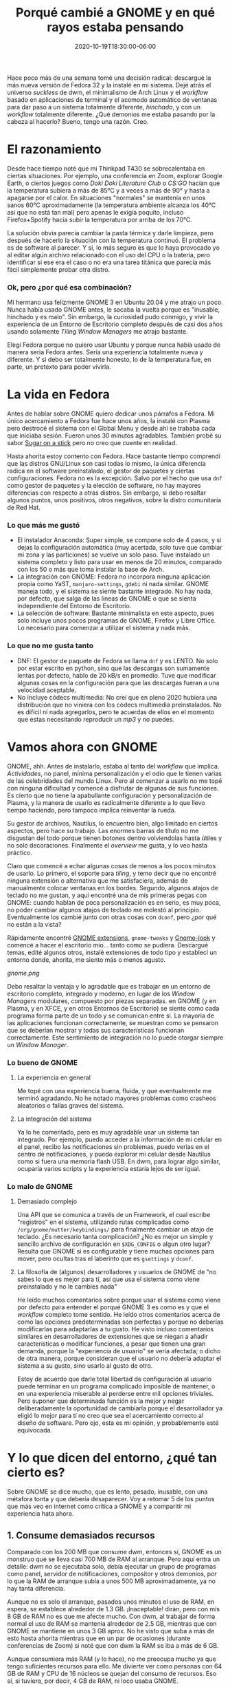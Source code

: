 #+TITLE: Porqué cambié a GNOME y en qué rayos estaba pensando
#+DATE: 2020-10-19T18:30:00-06:00
#+PUBLISHDATE: 2020-10-19T18:30:00-06:00
#+DRAFT: nil
#+TranslationKey: gnome
#+TAGS[]: linux
#+DESCRIPTION: Hace poco más de una semana decidí abandonar dwm y Arch Linux, y reemplazarlos por GNOME 3 y Fedora. Lo se herejía, pero ¿por qué? y ¿cómo me ha ido?


Hace poco más de una semana tomé una decisión radical: descargué la más nueva versión de Fedora 32 y la instalé en mi sistema. Dejé atrás el universo /suckless/ de dwm, el minimalismo de Arch Linux y el /workflow/ basado en aplicaciones de terminal y el acomodo automático de ventanas para dar paso a un sistema totalmente diferente, /hinchado/, y con un /workflow/ totalmente diferente. ¿Qué demonios me estaba pasando por la cabeza al hacerlo? Bueno, tengo una razón. Creo.

* El razonamiento

Desde hace tiempo noté que mi Thinkpad T430 se sobrecalentaba en ciertas situaciones. Por ejemplo, una conferencia en Zoom, explorar Google Earth, o ciertos juegos como /Doki Doki Literature Club/ o /CS:GO/ hacían que la temperatura subiera a más de 85°C y a veces a más de 90° y hasta a apagarse por el calor. En situaciones "normales" se mantenía en unos sanos 60°C aproximadamente (la temperatura ambiente alcanza los 40°C así que no está tan mal) pero apenas le exigía poquito, incluso Firefox+Spotify hacía subir la temperatura por arriba de los 70°C.

La solución obvia parecía cambiar la pasta térmica y darle limpieza, pero después de hacerlo la situación con la temperatura continuó. El problema es de software al parecer. Y sí, lo más seguro es que lo haya provocado yo al editar algún archivo relacionado con el uso del CPU o la batería, pero identificar si ese era el caso o no era una tarea titánica que parecía más fácil simplemente probar otra distro.

*** Ok, pero ¿por qué esa combinación?
    
Mi hermano usa felizmente GNOME 3 en Ubuntu 20.04 y me atrajo un poco. Nunca había usado GNOME antes, le sacaba la vuelta porque es "inusable, hinchado y es malo". Sin embargo, la curiosidad pudo conmigo, y vivir la experiencia de un Entorno de Escritorio completo después de casi dos años usando solamente /Tiling Window Managers/ me atrajo bastante.

Elegí Fedora porque no quiero usar Ubuntu y porque nunca había usado de manera seria Fedora antes. Sería una experiencia totalmente nueva y diferente. Y si debo ser totalmente honesto, lo de la temperatura fue, en parte, un pretexto para poder vivirla.

* La vida en Fedora

Antes de hablar sobre GNOME quiero dedicar unos párrafos a Fedora. Mi único acercamiento a Fedora fue hace unos años, la instalé con Plasma pero destrocé el sistema con el Global Menu y desde ahí se trababa cada que iniciaba sesión. Fueron unos 30 minutos agradables. También probé su sabor [[https://spins.fedoraproject.org/en/soas/][Sugar on a stick]] pero no creo que cuente en realidad. 

Hasta ahorita estoy contento con Fedora. Hace bastante tiempo comprendí que las distros GNU/Linux son casi todas lo mismo, la única diferencia radica en el software preinstalado, el gestor de paquetes y ciertas configuraciones. Fedora no es la excepción. Salvo por el hecho que usa ~dnf~ como gestor de paquetes y la elección de software, no hay mayores diferencias con respecto a otras distros. Sin embargo, si debo resaltar algunos puntos, unos positivos, otros negativos, sobre la distro comunitaria de Red Hat.

*** Lo que más me gustó 
+ El instalador Anaconda: Super simple, se compone solo de 4 pasos, y si dejas la configuración automática (muy acertada, solo tuve que cambiar mi zona y las particiones) se vuelve un solo paso. Tuve instalado un sistema completo y listo para usar en menos de 20 minutos, comparado con los 50 o más que toma instalar la base de Arch.
+ La integración con GNOME: Fedora no incorpora ninguna aplicación propia como YaST, ~manjaro-settings~, ~gdebi~ ni nada similar. GNOME maneja todo, y el sistema se siente bastante integrado. No hay nada, por defecto, que salga de las lineas de GNOME o que se sienta independiente del Entorno de Escritorio.
+ La selección de software: Bastante minimalista en este aspecto, pues solo incluye unos pocos programas de GNOME, Firefox y Libre Office. Lo necesario para comenzar a utilizar el sistema y nada más.

*** Lo que no me gusta tanto
+ DNF: El gestor de paquete de Fedora se llama ~dnf~ y es LENTO. No solo por estar escrito en python, sino que las descargas son sumamente lentas por defecto, hablo de 20 kB/s en promedio. Tuve que modificar algunas cosas en la configuración para que las descargas fueran a una velocidad aceptable.
+ No incluye códecs multimedia: No creí que en pleno 2020 hubiera una distribución que no viniera con los códecs multimedia preinstalados. No es difícil ni nada agregarlos, pero te acuerdas de ellos en el momento que estas necesitando reproducir un /mp3/ y no puedes.

* Vamos ahora con GNOME

GNOME, ahh. Antes de instalarlo, estaba al tanto del /workflow/ que implica. /Actividades/, no panel, mínima personalización y el odio que le tienen varias de las celebridades del mundo Linux. Pero al comenzar a usarlo no me topé con ninguna dificultad y comencé a disfrutar de algunas de sus funciones. Es cierto que no tiene la apabullante configuración y personalización de Plasma, y la manera de usarlo es radicalmente diferente a lo que llevo tiempo haciendo, pero tampoco implica reinventar la rueda.

Su gestor de archivos, Nautilus, lo encuentro bien, algo limitado en ciertos aspectos, pero hace su trabajo. Las enormes barras de título no me disgustan del todo porque tienen botones dentro volviendolas hasta útiles y no solo decoraciones. Finalmente el /overview/ me gusta, y lo veo hasta práctico.

Claro que comencé a echar algunas cosas de menos a los pocos minutos de usarlo. Lo primero, el soporte para /tiling/, y temo decir que no encontré ninguna extensión o alternativa que me satisfaciera, además de manualmente colocar ventanas en los bordes. Segundo, algunos atajos de teclado no me gustan, y aquí encontré una de mis primeras pegas con GNOME: cuando hablan de poca personalización es en serio, es muy poca, no poder cambiar algunos atajos de teclado me molestó al principio. Eventualmente los cambié junto con otras cosas con ~dconf~, pero ¿por qué no están a la vista? 

Rápidamente encontré [[https://extensions.gnome.org/#][GNOME extensions]], ~gnome-tweaks~ y [[https://www.gnome-look.org/browse/cat/][Gnome-look]] y comencé a hacer el escritorio mio... tanto como se pudiera. Descargué temas, edité algunos otros, instalé extensiones de todo tipo y establecí un entorno donde, ahorita, me siento más o menos agusto.

[[gnome.png]]

Debo resaltar la ventaja y lo agradable que es trabajar en un entorno de escritorio completo, integrado y moderno, en lugar de los /Window Managers/ modulares, compuesto por piezas separadas. en GNOME (y en Plasma, y en XFCE, y en otros Entornos de Escritorio) se siente como cada programa forma parte de un todo y se comunican entre si. La mayoria de las aplicaciones funcionan correctamente, se muestran como se pensaron que se deberían mostrar y todas sus características funcionan correctamente. Este sentimiento de integración no lo puede otorgar siempre un /Window Manager/.

*** Lo bueno de GNOME
**** La experiencia en general
     Me topé con una experiencia buena, fluida, y que eventualmente me terminó agradando. No he notado mayores problemas como crasheos aleatorios o fallas graves del sistema.
**** La integración del sistema 
     Ya lo he comentado, pero es muy agradable usar un sistema tan integrado. Por ejemplo, puedo acceder a la información de mi celular en el panel, recibo las notificaciones sin problemas, puedo verlas en el centro de notificaciones, y puedo explorar mi celular desde Nautilus como si fuera una memoria flash USB. En dwm, para lograr algo similar, ocuparía varios scripts y la experiencia estaría lejos de ser igual.

*** Lo malo de GNOME
**** Demasiado complejo 
     Una API que se comunica a través de un Framework, el cual escribe "registros" en el sistema, utilizando rutas complicadas como ~/org/gnome/mutter/keybindings/~ para finalmente cambiar un atajo de teclado. ¿Es necesario tanta complicación? ¿No es mejor un simple y sencillo archivo de configuración en ~$XDG_CONFIG~ o algun otro lugar? Resulta que GNOME si es configurable y tiene muchas opciones para mover, pero ocultas tras el laberinto que es ~gsettings~ y ~dconf~.
 
**** La filosofía de (algunos) desarrolladores y usuarios de GNOME de "no sabes lo que es mejor para tí, así que usa el sistema como viene preinstalado y no le cambies nada"  
     He leído muchos comentarios sobre porque usar el sistema como viene por defecto para entender el porqué GNOME 3 es como es y que el /workflow/ completo tome sentido. He leído otros comentarios acerca de como las opciones predeterminadas son perfectas y porque no deberías modificarlas para adaptarlas a tu gusto. He visto incluso comentarios similares en desarrolladores de extensiones que se niegan a añadir características o modificar funciones, a pesar que tienen una gran demanda, porque la "experiencia de usuario" se vería afectada; o dicho de otra manera, porque consideran que el usuario no debería adaptar el sistema a su gusto, sino usarlo al gusto de otro. 

Estoy de acuerdo que darle total libertad de configuración al usuario puede terminar en un programa complicado imposible de mantener, o en una experiencia miserable al perderse entre mil opciones triviales. Pero suponer que determinada función es la mejor y negar deliberadamente la oportunidad de cambiarla porque el desarrollador ya eligió lo mejor para tí no creo que sea el acercamiento correcto al diseño de software. Pero ojo, esta es mi opinión, y probablemente esté equivocada.

* Y lo que dicen del entorno, ¿qué tan cierto es?      

Sobre GNOME se dice mucho, que es lento, pesado, inusable, con una métafora tonta y que debería desaparecer. Voy a retomar 5 de los puntos que más veo en internet como crítica a GNOME y a comparitir mi experiencia hata ahora.

** 1. Consume demasiados recursos

Comparado con los 200 MB que consume dwm, entonces sí, GNOME es un monstruo que se lleva casi 700 MB de RAM al arranque. Pero aquí entra un detalle: dwm no se ejecutaba solo, debía ejecutar un grupo de programas como panel, servidor de notificaciones, compositor y otros demonios, por lo que la RAM de arranque subía a unos 500 MB aproximadamente, ya no hay tanta diferencia. 

Aunque no es solo el arranque, pasados unos minutos el uso de RAM, en espera, se establece alrededor de 1.3 GB. ¡Inaceptable! dirán, pero con mis 8 GB de RAM no es que me afecte mucho. Con dwm, al trabajar de forma normal el uso de RAM se mantenía alrededor de 2.5 GB, mientras que con GNOME se mantiene en unos 3 GB aprox. No he visto que suba a más de esto hasta ahorita mientras que en un par de ocasiones (durante conferencias de Zoom) si noté que con dwm la RAM se iba a más de 6 GB.

Aunque consumiera más RAM (y lo hace), no me preocupa mucho ya que tengo suficientes recursos para ello. Me divierte ver como personas con 64 GB de RAM y CPU de 16 núcleos se quejan del consumo de recursos. Eso sí, si tuviera, por decir, 4 GB de RAM, ni loco usaba GNOME.

** 2. Su metáfora de escritorio es inusable. 

Siendo honesto, la metáfora de escritorio tradicional la dejé atras hace tiempo con los /window managers/. Los íconos en el escritorio ya no me interesan, y el no tener barra de tareas o dock no me afecta, pues me acostubré a buscar programas escribiendo su nombre o mediante atajos de teclado. Es más, ya usaba un panel superior que solo hacía la función de informar como el de GNOME.

La novedad la encuentro en el botón de Actividades y la /overview/, los cuales he encontrado bastante agradables. La esquina activa incluso me es cómoda, aunque poco uso el mouse. El menú a pantalla completa me gusta y ya solía usar algo similar con ~rofi~. 

Mientras que el cambio de metáfora no me afecta como parece que sí lo hace con otros usuarios, el sistema de ventanas flotantes de un /stacking window manager/ si que me preocupa. Acostumbrado al tiling automático es raro no tener mis ventanas acomodadas automáticamente. 

Sin embargo, hace tiempo comencé a notar las limitantes del modelo /tiling/. En realidad, es usable con máximo 3 ventanas por escritorio virtual, más se vuelven muy pequeñas para decir que son en realidad usables, y si lo que quiero es tenerlas apiladas en el lado derecho esperando a ser llamadas a la acción al lado izquiero, entonces tengo el dock con aplicaciones minimizadas más grande de la historia. Otra limitante está en aquellas ventanas que no quiero ver, como el reproductor de música. Me veo en la obligación de mandarlas a un escritorio vacío lejano para no verlas, una adaptación torpe de minimizar ventanas.

Así que, aunque extraño el /master and stack/ comienzo a ver y apreciar las ventanas flotantes, aunque necesito establecer atajos de teclado para acomodarlas con el teclado.

** 3. GNOME no es personalizable

Esto es en cierta parte cierto y una molestia. Por defecto, solo se pueden modificar unos cuantos atajos de teclado, el fondo de pantalla y poco más. Pero utilizando ~gnome-tweaks~ la personalización llega a un nivel algo más aceptable, permitiendo cambiar íconos, temas y demás configuraciones que sigo sin entender porqué GNOME no las incorpora. Los desarrolladores argumentan que haría más complicado mantener el sistema, pero no veo como la opción de mostrar el porcentaje de batería lo haría más complejo de lo que ya es.

Una gran variedad de configuraciones se abre también a través de ~gsettings~ y su interfaz gráfica ~dconf~, y nuevamente me cuestiono el porqué varias de estas configuraciones, algunas de ellas básicas, no están expuestas al usuario o están tan escondidas.

A pesar de todas las molestias, la personalización disponible (con ~gnome-tweaks~ y ~dconf~) no está tan mal. Sí, no tiene el increiblemente enorme centro de configuraciones de Plasma 5 o sus increibles extensiones, pero eso es hasta algo bueno. Me gusta que si quiero modificar algo (si se puede modificar) es claro y fácil de encontrar, y no está oculto tras varios menús y pestañas de nombre confuso. En más de una ocasión me he topado en Plasma buscando como cambiar algo para descubrir que estaba en una categoría que nada tiene que ver. En GNOME eso no sucede... porque quizá no puedas cambiarlo. En cuanto a las extensiones, si bien están limitadas en cuanto a alcance, son más útiles, buscan solucionar problemas específicos más que ser "geniales" y eso es bueno, vuelve tu sistema más enfocado a la productividad.


** 4. GNOME es lento y las animaciones van trabadas

Esta es una aseveración, creo yo, nacida de las primeras versiones de GNOME 3 donde, tengo entendido, sí que era lento, con animaciones trabadas e imposible trabajar con él. 

En mi uso actual, el entorno va como la seda, y tengo unas especificaciones algo humildes. Aunque con ciertos temas (Layan theme, por ejemplo) si sufría ciertos bajones de frames, con el tema Flat Remix no he tenido ningún problema. El entorno va fluído , muy rápido, con casi todas sus animaciones funcionando perfectamente. Entonces, o tengo muy buena suerte, o GNOME no es ni lento ni va trabado como sus detractores se empeñan en decir. 


** 5. Las decoraciones de ventanas son enormes. Ah, y Adwaita

En cuanto a su aspecto estético, GNOME es criticado por tener unas decoraciones de ventana ENORMES. Y es cierto, son gigantes. Pero cumplen una función, y no, no es ser usables en tablets; permiten colocar botones dentro de ellas. En lugar de ser solo barras con el título de la ventana y los botones de cerrar/minimizar/maximizar, incluyen botones propios de la aplicación, menús desplegables, interruptores, etc. por lo que no las veo como un desperdicio de espacio sino como una reimplementación que añade utilidad.

En cuanto al tema por defecto, Adwaita, no me termina de agradar del todo. Debo decir que antes era feo, enorme, y se mantuvo por muchos años con un estilo anticuado, manteniendo íconos y botones con texturas realistas en la era del diseño plano. Pero hoy día Adwaita no es tan malo, viéndolo con buenos ojos puede ser hasta bonito, aunque su principal objetivo es ser accesible. Sus íconos también recibieron un rediseño acercándolos a un look mucho más moderno. Aún así, sigue sin ser mi favorito.

#+CAPTION: Por Linux Uprising. https://www.linuxuprising.com/2019/03/features-and-improvements-in-gnome-332.html
[[adwaita.png]]


* ¿Recapacitaré y regresaré al buen camino algún día?

Por el momento, lo dudo. Aunque quisiera pasar el día entero jugando con diferentes entornos, gestores de ventanas y aplicaciones, necesito trabajar y tener mi laptop lista para cuando la ocupe. Ya estoy asentándome en GNOME y Fedora por ahora y no quiero enfrentar dificultades en mi trabajo por estar jugando. Además el problema del sobrecalentamiento se solucionó y en las actividades que hacían que el CPU hirviera a casi 90°C ahora se mantienen a, máximo, 60°C (excepto /CS:GO/ ese sigue sobrecalentando todo, supongo que el /gaming/ no es para mi).

Por ello dudo que cambie pronto de entorno o distro, a no ser que otra situación de fuerza mayor, como lo fue el sobrecalentamiento, me obligue a acerlo. Si lo hago quizás regrese a Arch y, dependiendo mi experiencia, me mantenga en GNOME o busque otros entornos como Plasma o Budgie (aunque este último me aburre la idea, pues es un entorno tradicional). Hace poco me interesé por [[https://wayfire.org/][Wayfire]], un compositor de ventanas para Wayland bastante prometedor con el único detalle de, bueno, ser para Wayland. 

Esperemos a ver como resulta mi experiencia con GNOME, que hasta ahora está siendo bastante positiva, antes de volver a pensar en el /distro hop/.


